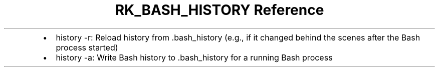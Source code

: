 .\" Automatically generated by Pandoc 3.6
.\"
.TH "RK_BASH_HISTORY Reference" "" "" ""
.IP \[bu] 2
\f[CR]history \-r\f[R]: Reload history from \f[CR].bash_history\f[R]
(e.g., if it changed behind the scenes after the Bash process started)
.IP \[bu] 2
\f[CR]history \-a\f[R]: Write Bash history to \f[CR].bash_history\f[R]
for a running Bash process
